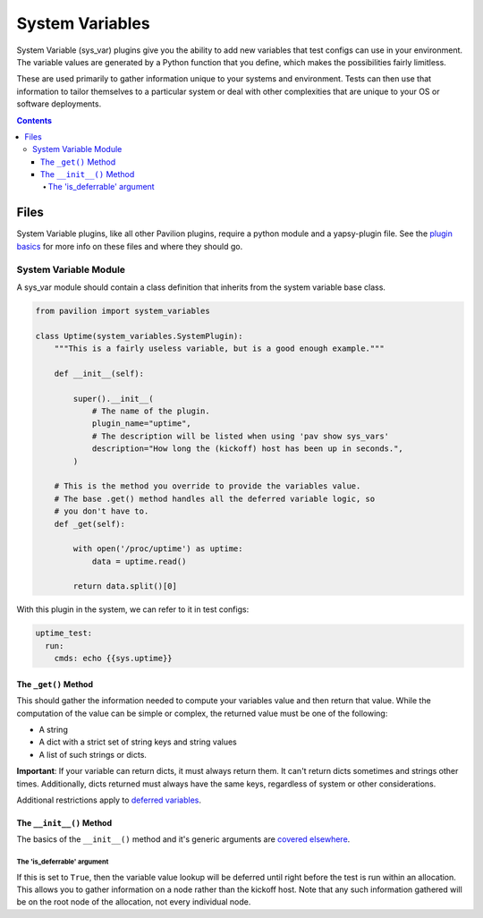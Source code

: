 System Variables
================

System Variable (sys\_var) plugins give you the ability to add new
variables that test configs can use in your environment. The variable
values are generated by a Python function that you define, which makes
the possibilities fairly limitless.

These are used primarily to gather information unique to your systems and
environment. Tests can then use that information to tailor themselves
to a particular system or deal with other complexities that are unique
to your OS or software deployments.

.. contents::

Files
-----

System Variable plugins, like all other Pavilion plugins, require a
python module and a yapsy-plugin file. See the `plugin
basics <basics.html>`__ for more info on these files and where they should
go.

System Variable Module
^^^^^^^^^^^^^^^^^^^^^^

A sys_var module should contain a class definition that inherits
from the system variable base class.

.. code:: python

    from pavilion import system_variables

    class Uptime(system_variables.SystemPlugin):
        """This is a fairly useless variable, but is a good enough example."""

        def __init__(self):

            super().__init__(
                # The name of the plugin.
                plugin_name="uptime",
                # The description will be listed when using 'pav show sys_vars'
                description="How long the (kickoff) host has been up in seconds.",
            )

        # This is the method you override to provide the variables value.
        # The base .get() method handles all the deferred variable logic, so
        # you don't have to.
        def _get(self):

            with open('/proc/uptime') as uptime:
                data = uptime.read()

            return data.split()[0]

With this plugin in the system, we can refer to it in test configs:

.. code:: yaml

    uptime_test:
      run:
        cmds: echo {{sys.uptime}}

The ``_get()`` Method
~~~~~~~~~~~~~~~~~~~~~

This should gather the information needed to compute your variables
value and then return that value. While the computation of the value can
be simple or complex, the returned value must be one of the following:

-  A string
-  A dict with a strict set of string keys and string values
-  A list of such strings or dicts.

**Important**: If your variable can return dicts, it must always return
them. It can't return dicts sometimes and strings other times.
Additionally, dicts returned must always have the same keys, regardless
of system or other considerations.

Additional restrictions apply to `deferred
variables <#the-is-deferrable-argument>`__.

The ``__init__()`` Method
~~~~~~~~~~~~~~~~~~~~~~~~~

The basics of the ``__init__()`` method and it's generic arguments are
`covered elsewhere <basics.html>`__.

The 'is\_deferrable' argument
'''''''''''''''''''''''''''''

If this is set to ``True``, then the variable value lookup will be
deferred until right before the test is run within an allocation. This
allows you to gather information on a node rather than the kickoff host. Note
that any such information gathered will be on the root node of the allocation,
not every individual node.
